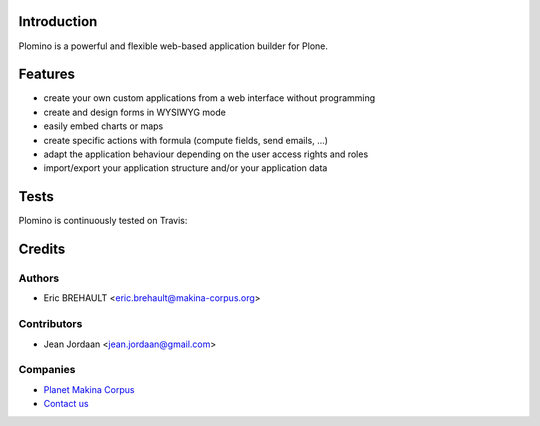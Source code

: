 Introduction
============

Plomino is a powerful and flexible web-based application builder for Plone.

Features
========

* create your own custom applications from a web interface without programming
* create and design forms in WYSIWYG mode
* easily embed charts or maps
* create specific actions with formula (compute fields, send emails, ...)
* adapt the application behaviour depending on the user access rights and roles
* import/export your application structure and/or your application data

Tests
=====

Plomino is continuously tested on Travis: |travisstatus|_

.. |travisstatus| image:: https://secure.travis-ci.org/plomino/Plomino.png?branch=github-main
.. _travisstatus:  http://travis-ci.org/plomino/Plomino

Credits
=======

Authors
-------

* Eric BREHAULT <eric.brehault@makina-corpus.org>

Contributors
------------

* Jean Jordaan <jean.jordaan@gmail.com>

Companies
---------
|makinacom|_

* `Planet Makina Corpus <http://www.makina-corpus.org>`_
* `Contact us <mailto:python@makina-corpus.org>`_


.. |makinacom| image:: http://depot.makina-corpus.org/public/logo.gif
.. _makinacom:  http://www.makina-corpus.com
